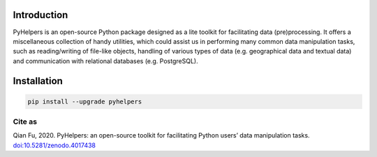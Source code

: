 Introduction 
============

PyHelpers is an open-source Python package designed as a lite toolkit
for facilitating data (pre)processing. It offers a miscellaneous
collection of handy utilities, which could assist us in performing many
common data manipulation tasks, such as reading/writing of file-like
objects, handling of various types of data (e.g. geographical data and
textual data) and communication with relational databases
(e.g. PostgreSQL).

Installation 
============

.. code:: bash

   pip install --upgrade pyhelpers

Cite as
-------

Qian Fu, 2020. PyHelpers: an open-source toolkit for facilitating Python
users’ data manipulation tasks.
`doi:10.5281/zenodo.4017438 <https://doi.org/10.5281/zenodo.4017438>`__
